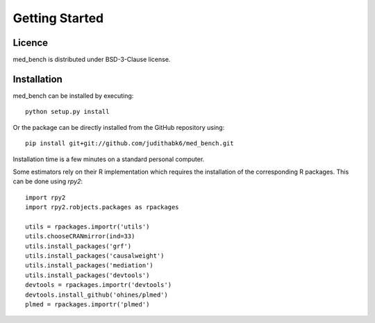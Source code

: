 Getting Started
===================================


Licence 
*******


med_bench is distributed under BSD-3-Clause license.


Installation
**************

med_bench can be installed by executing::

    python setup.py install


Or the package can be directly installed from the GitHub repository using::

    pip install git+git://github.com/judithabk6/med_bench.git


Installation time is a few minutes on a standard personal computer.

Some estimators rely on their R implementation which requires the installation of the corresponding R packages. This can be done using `rpy2`::

    import rpy2
    import rpy2.robjects.packages as rpackages
    
    utils = rpackages.importr('utils')
    utils.chooseCRANmirror(ind=33)
    utils.install_packages('grf')
    utils.install_packages('causalweight')
    utils.install_packages('mediation')
    utils.install_packages('devtools')
    devtools = rpackages.importr('devtools')
    devtools.install_github('ohines/plmed')
    plmed = rpackages.importr('plmed')
